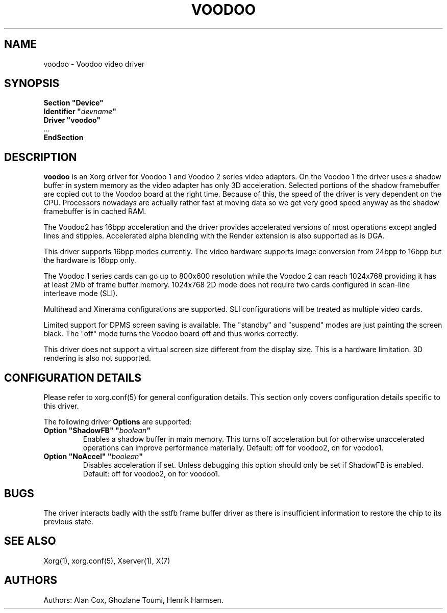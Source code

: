.\" shorthand for double quote that works everywhere.
.ds q \N'34'
.TH VOODOO 4 "xf86-video-voodoo 1.2.5" "X Version 11"
.SH NAME
voodoo \- Voodoo video driver
.SH SYNOPSIS
.nf
.B "Section \*qDevice\*q"
.BI "  Identifier \*q"  devname \*q
.B  "  Driver \*qvoodoo\*q"
\ \ ...
.B EndSection
.fi
.SH DESCRIPTION
.B voodoo 
is an Xorg driver for Voodoo 1 and Voodoo 2 series video adapters.
On the Voodoo 1 the driver uses a shadow buffer in system memory as
the video adapter has only 3D acceleration. Selected portions of the shadow 
framebuffer are copied out to the Voodoo board at the right time. Because 
of this, the speed of the driver is very dependent on the CPU. Processors 
nowadays are actually rather fast at moving data so we get very good speed 
anyway as the shadow framebuffer is in cached RAM.
.PP
The Voodoo2 has 16bpp acceleration and the driver provides accelerated
versions of most operations except angled lines and stipples. Accelerated
alpha blending with the Render extension is also supported as is DGA.
.PP
This driver supports 16bpp modes currently. The video hardware supports
image conversion from 24bpp to 16bpp but the hardware is 16bpp only.
.PP
The Voodoo 1 series cards can go up to 800x600 resolution while the
Voodoo 2 can reach 1024x768 providing it has at least 2Mb of frame
buffer memory. 1024x768 2D mode does not require two cards configured in
scan-line interleave mode (SLI).
.PP
Multihead and Xinerama configurations are supported. SLI configurations will
be treated as multiple video cards.
.PP
Limited support for DPMS screen saving is available. The "standby" and
"suspend" modes are just painting the screen black. The "off" mode turns
the Voodoo board off and thus works correctly.
.PP
This driver does not support a virtual screen size different from the
display size. This is a hardware limitation. 3D rendering is also not
supported.
.SH CONFIGURATION DETAILS
Please refer to xorg.conf(5) for general configuration
details.  This section only covers configuration details specific to this
driver.
.PP
The following driver
.B Options
are supported:
.TP
.BI "Option \*qShadowFB\*q \*q" boolean \*q
Enables a shadow buffer in main memory. This turns off acceleration but for
otherwise unaccelerated operations can improve performance materially.
Default: off for voodoo2, on for voodoo1.
.TP
.BI "Option \*qNoAccel\*q \*q" boolean \*q
Disables acceleration if set. Unless debugging this option should only
be set if ShadowFB is enabled.
Default: off for voodoo2, on for voodoo1. 
.SH "BUGS"
The driver interacts badly with the
sstfb frame buffer driver as there is insufficient information to restore
the chip to its previous state. 
.SH "SEE ALSO"
Xorg(1), xorg.conf(5), Xserver(1), X(7)
.SH AUTHORS
Authors: Alan Cox, Ghozlane Toumi, Henrik Harmsen.
